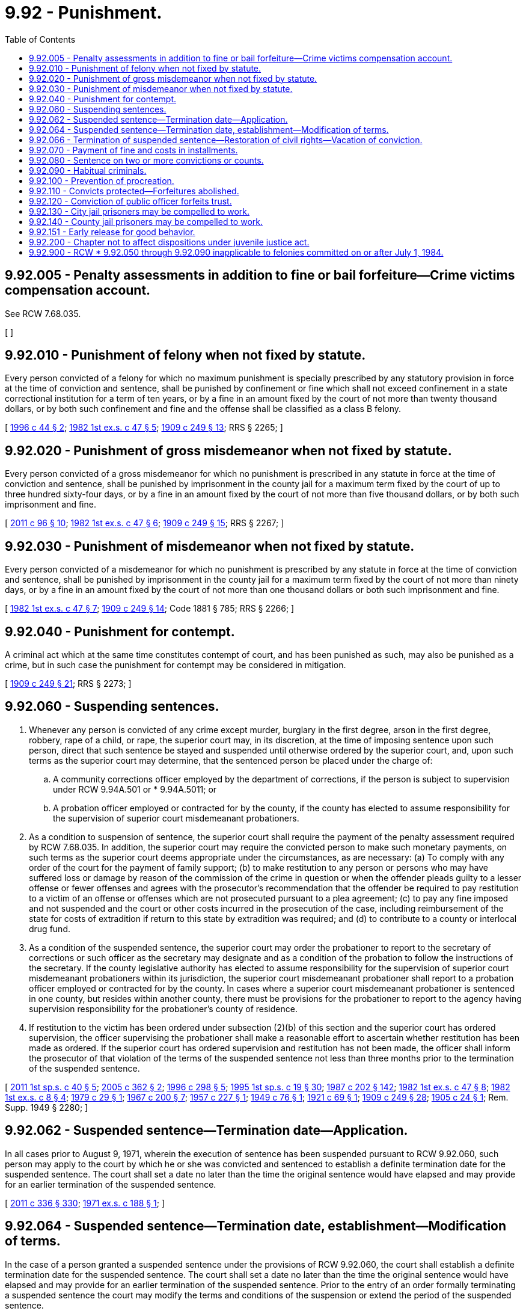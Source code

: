= 9.92 - Punishment.
:toc:

== 9.92.005 - Penalty assessments in addition to fine or bail forfeiture—Crime victims compensation account.
See RCW 7.68.035.

[ ]

== 9.92.010 - Punishment of felony when not fixed by statute.
Every person convicted of a felony for which no maximum punishment is specially prescribed by any statutory provision in force at the time of conviction and sentence, shall be punished by confinement or fine which shall not exceed confinement in a state correctional institution for a term of ten years, or by a fine in an amount fixed by the court of not more than twenty thousand dollars, or by both such confinement and fine and the offense shall be classified as a class B felony.

[ http://lawfilesext.leg.wa.gov/biennium/1995-96/Pdf/Bills/Session%20Laws/House/2389.SL.pdf?cite=1996%20c%2044%20§%202[1996 c 44 § 2]; http://leg.wa.gov/CodeReviser/documents/sessionlaw/1982ex1c47.pdf?cite=1982%201st%20ex.s.%20c%2047%20§%205[1982 1st ex.s. c 47 § 5]; http://leg.wa.gov/CodeReviser/documents/sessionlaw/1909c249.pdf?cite=1909%20c%20249%20§%2013[1909 c 249 § 13]; RRS § 2265; ]

== 9.92.020 - Punishment of gross misdemeanor when not fixed by statute.
Every person convicted of a gross misdemeanor for which no punishment is prescribed in any statute in force at the time of conviction and sentence, shall be punished by imprisonment in the county jail for a maximum term fixed by the court of up to three hundred sixty-four days, or by a fine in an amount fixed by the court of not more than five thousand dollars, or by both such imprisonment and fine.

[ http://lawfilesext.leg.wa.gov/biennium/2011-12/Pdf/Bills/Session%20Laws/Senate/5168-S.SL.pdf?cite=2011%20c%2096%20§%2010[2011 c 96 § 10]; http://leg.wa.gov/CodeReviser/documents/sessionlaw/1982ex1c47.pdf?cite=1982%201st%20ex.s.%20c%2047%20§%206[1982 1st ex.s. c 47 § 6]; http://leg.wa.gov/CodeReviser/documents/sessionlaw/1909c249.pdf?cite=1909%20c%20249%20§%2015[1909 c 249 § 15]; RRS § 2267; ]

== 9.92.030 - Punishment of misdemeanor when not fixed by statute.
Every person convicted of a misdemeanor for which no punishment is prescribed by any statute in force at the time of conviction and sentence, shall be punished by imprisonment in the county jail for a maximum term fixed by the court of not more than ninety days, or by a fine in an amount fixed by the court of not more than one thousand dollars or both such imprisonment and fine.

[ http://leg.wa.gov/CodeReviser/documents/sessionlaw/1982ex1c47.pdf?cite=1982%201st%20ex.s.%20c%2047%20§%207[1982 1st ex.s. c 47 § 7]; http://leg.wa.gov/CodeReviser/documents/sessionlaw/1909c249.pdf?cite=1909%20c%20249%20§%2014[1909 c 249 § 14]; Code 1881 § 785; RRS § 2266; ]

== 9.92.040 - Punishment for contempt.
A criminal act which at the same time constitutes contempt of court, and has been punished as such, may also be punished as a crime, but in such case the punishment for contempt may be considered in mitigation.

[ http://leg.wa.gov/CodeReviser/documents/sessionlaw/1909c249.pdf?cite=1909%20c%20249%20§%2021[1909 c 249 § 21]; RRS § 2273; ]

== 9.92.060 - Suspending sentences.
. Whenever any person is convicted of any crime except murder, burglary in the first degree, arson in the first degree, robbery, rape of a child, or rape, the superior court may, in its discretion, at the time of imposing sentence upon such person, direct that such sentence be stayed and suspended until otherwise ordered by the superior court, and, upon such terms as the superior court may determine, that the sentenced person be placed under the charge of:

.. A community corrections officer employed by the department of corrections, if the person is subject to supervision under RCW 9.94A.501 or * 9.94A.5011; or

.. A probation officer employed or contracted for by the county, if the county has elected to assume responsibility for the supervision of superior court misdemeanant probationers.

. As a condition to suspension of sentence, the superior court shall require the payment of the penalty assessment required by RCW 7.68.035. In addition, the superior court may require the convicted person to make such monetary payments, on such terms as the superior court deems appropriate under the circumstances, as are necessary: (a) To comply with any order of the court for the payment of family support; (b) to make restitution to any person or persons who may have suffered loss or damage by reason of the commission of the crime in question or when the offender pleads guilty to a lesser offense or fewer offenses and agrees with the prosecutor's recommendation that the offender be required to pay restitution to a victim of an offense or offenses which are not prosecuted pursuant to a plea agreement; (c) to pay any fine imposed and not suspended and the court or other costs incurred in the prosecution of the case, including reimbursement of the state for costs of extradition if return to this state by extradition was required; and (d) to contribute to a county or interlocal drug fund.

. As a condition of the suspended sentence, the superior court may order the probationer to report to the secretary of corrections or such officer as the secretary may designate and as a condition of the probation to follow the instructions of the secretary. If the county legislative authority has elected to assume responsibility for the supervision of superior court misdemeanant probationers within its jurisdiction, the superior court misdemeanant probationer shall report to a probation officer employed or contracted for by the county. In cases where a superior court misdemeanant probationer is sentenced in one county, but resides within another county, there must be provisions for the probationer to report to the agency having supervision responsibility for the probationer's county of residence.

. If restitution to the victim has been ordered under subsection (2)(b) of this section and the superior court has ordered supervision, the officer supervising the probationer shall make a reasonable effort to ascertain whether restitution has been made as ordered. If the superior court has ordered supervision and restitution has not been made, the officer shall inform the prosecutor of that violation of the terms of the suspended sentence not less than three months prior to the termination of the suspended sentence.

[ http://lawfilesext.leg.wa.gov/biennium/2011-12/Pdf/Bills/Session%20Laws/Senate/5891-S.SL.pdf?cite=2011%201st%20sp.s.%20c%2040%20§%205[2011 1st sp.s. c 40 § 5]; http://lawfilesext.leg.wa.gov/biennium/2005-06/Pdf/Bills/Session%20Laws/Senate/5256-S.SL.pdf?cite=2005%20c%20362%20§%202[2005 c 362 § 2]; http://lawfilesext.leg.wa.gov/biennium/1995-96/Pdf/Bills/Session%20Laws/House/2533-S.SL.pdf?cite=1996%20c%20298%20§%205[1996 c 298 § 5]; http://lawfilesext.leg.wa.gov/biennium/1995-96/Pdf/Bills/Session%20Laws/House/2010-S2.SL.pdf?cite=1995%201st%20sp.s.%20c%2019%20§%2030[1995 1st sp.s. c 19 § 30]; http://leg.wa.gov/CodeReviser/documents/sessionlaw/1987c202.pdf?cite=1987%20c%20202%20§%20142[1987 c 202 § 142]; http://leg.wa.gov/CodeReviser/documents/sessionlaw/1982ex1c47.pdf?cite=1982%201st%20ex.s.%20c%2047%20§%208[1982 1st ex.s. c 47 § 8]; http://leg.wa.gov/CodeReviser/documents/sessionlaw/1982ex1c8.pdf?cite=1982%201st%20ex.s.%20c%208%20§%204[1982 1st ex.s. c 8 § 4]; http://leg.wa.gov/CodeReviser/documents/sessionlaw/1979c29.pdf?cite=1979%20c%2029%20§%201[1979 c 29 § 1]; http://leg.wa.gov/CodeReviser/documents/sessionlaw/1967c200.pdf?cite=1967%20c%20200%20§%207[1967 c 200 § 7]; http://leg.wa.gov/CodeReviser/documents/sessionlaw/1957c227.pdf?cite=1957%20c%20227%20§%201[1957 c 227 § 1]; http://leg.wa.gov/CodeReviser/documents/sessionlaw/1949c76.pdf?cite=1949%20c%2076%20§%201[1949 c 76 § 1]; http://leg.wa.gov/CodeReviser/documents/sessionlaw/1921c69.pdf?cite=1921%20c%2069%20§%201[1921 c 69 § 1]; http://leg.wa.gov/CodeReviser/documents/sessionlaw/1909c249.pdf?cite=1909%20c%20249%20§%2028[1909 c 249 § 28]; http://leg.wa.gov/CodeReviser/documents/sessionlaw/1905c24.pdf?cite=1905%20c%2024%20§%201[1905 c 24 § 1]; Rem. Supp. 1949 § 2280; ]

== 9.92.062 - Suspended sentence—Termination date—Application.
In all cases prior to August 9, 1971, wherein the execution of sentence has been suspended pursuant to RCW 9.92.060, such person may apply to the court by which he or she was convicted and sentenced to establish a definite termination date for the suspended sentence. The court shall set a date no later than the time the original sentence would have elapsed and may provide for an earlier termination of the suspended sentence.

[ http://lawfilesext.leg.wa.gov/biennium/2011-12/Pdf/Bills/Session%20Laws/Senate/5045.SL.pdf?cite=2011%20c%20336%20§%20330[2011 c 336 § 330]; http://leg.wa.gov/CodeReviser/documents/sessionlaw/1971ex1c188.pdf?cite=1971%20ex.s.%20c%20188%20§%201[1971 ex.s. c 188 § 1]; ]

== 9.92.064 - Suspended sentence—Termination date, establishment—Modification of terms.
In the case of a person granted a suspended sentence under the provisions of RCW 9.92.060, the court shall establish a definite termination date for the suspended sentence. The court shall set a date no later than the time the original sentence would have elapsed and may provide for an earlier termination of the suspended sentence. Prior to the entry of an order formally terminating a suspended sentence the court may modify the terms and conditions of the suspension or extend the period of the suspended sentence.

[ http://leg.wa.gov/CodeReviser/documents/sessionlaw/1982ex1c47.pdf?cite=1982%201st%20ex.s.%20c%2047%20§%209[1982 1st ex.s. c 47 § 9]; http://leg.wa.gov/CodeReviser/documents/sessionlaw/1971ex1c188.pdf?cite=1971%20ex.s.%20c%20188%20§%202[1971 ex.s. c 188 § 2]; ]

== 9.92.066 - Termination of suspended sentence—Restoration of civil rights—Vacation of conviction.
. Upon termination of any suspended sentence under RCW 9.92.060 or 9.95.210, such person may apply to the court for restoration of his or her civil rights not already restored by RCW 29A.08.520. Thereupon the court may in its discretion enter an order directing that such defendant shall thereafter be released from all penalties and disabilities resulting from the offense or crime of which he or she has been convicted.

. [Empty]
.. Upon termination of a suspended sentence under RCW 9.92.060 or 9.95.210, the person may apply to the sentencing court for a vacation of the person's record of conviction under RCW 9.94A.640. The court may, in its discretion, clear the record of conviction if it finds the person has met the equivalent of the tests in RCW 9.94A.640(2) as those tests would be applied to a person convicted of a crime committed before July 1, 1984.

.. The clerk of the court in which the vacation order is entered shall immediately transmit the order vacating the conviction to the Washington state patrol identification section and to the local police agency, if any, which holds criminal history information for the person who is the subject of the conviction. The Washington state patrol and any such local police agency shall immediately update their records to reflect the vacation of the conviction, and shall transmit the order vacating the conviction to the federal bureau of investigation. A conviction that has been vacated under this section may not be disseminated or disclosed by the state patrol or local law enforcement agency to any person, except other criminal justice enforcement agencies.

[ http://lawfilesext.leg.wa.gov/biennium/2009-10/Pdf/Bills/Session%20Laws/House/1517.SL.pdf?cite=2009%20c%20325%20§%202[2009 c 325 § 2]; http://lawfilesext.leg.wa.gov/biennium/2003-04/Pdf/Bills/Session%20Laws/House/1346-S.SL.pdf?cite=2003%20c%2066%20§%202[2003 c 66 § 2]; http://leg.wa.gov/CodeReviser/documents/sessionlaw/1971ex1c188.pdf?cite=1971%20ex.s.%20c%20188%20§%203[1971 ex.s. c 188 § 3]; ]

== 9.92.070 - Payment of fine and costs in installments.
Hereafter whenever any judge of any superior court or a district or municipal judge shall sentence any person to pay any fines, penalties, assessments, fees, and costs, the judge may, in the judge's discretion, provide that such fines, penalties, assessments, fees, and costs may be paid in certain designated installments, or within certain designated period or periods. If the court finds that the defendant is indigent as defined in RCW 10.101.010(3) (a) through (c), the court shall allow for payment in certain designated installments or within certain designated periods. If such fines, penalties, assessments, fees, and costs shall be paid by the defendant in accordance with such order no commitment or imprisonment of the defendant shall be made for failure to pay such fine or costs. PROVIDED, that the provisions of this section shall not apply to any sentence given for the violation of any of the liquor laws of this state.

[ http://lawfilesext.leg.wa.gov/biennium/2017-18/Pdf/Bills/Session%20Laws/House/1783-S2.SL.pdf?cite=2018%20c%20269%20§%2011[2018 c 269 § 11]; http://leg.wa.gov/CodeReviser/documents/sessionlaw/1987c3.pdf?cite=1987%20c%203%20§%204[1987 c 3 § 4]; http://leg.wa.gov/CodeReviser/documents/sessionlaw/1923c15.pdf?cite=1923%20c%2015%20§%201[1923 c 15 § 1]; RRS § 2280-1; ]

== 9.92.080 - Sentence on two or more convictions or counts.
. Whenever a person while under sentence of felony shall commit another felony and be sentenced to another term of imprisonment, such latter term shall not begin until the expiration of all prior terms: PROVIDED, That any person granted probation pursuant to the provisions of RCW 9.95.210 and/or 9.92.060 shall not be considered to be under sentence of a felony for the purposes of this subsection.

. Whenever a person is convicted of two or more offenses which arise from a single act or omission, the sentences imposed therefor shall run concurrently, unless the court, in pronouncing sentence, expressly orders the service of said sentences to be consecutive.

. In all other cases, whenever a person is convicted of two or more offenses arising from separate and distinct acts or omissions, and not otherwise governed by the provisions of subsections (1) and (2) of this section, the sentences imposed therefor shall run consecutively, unless the court, in pronouncing the second or other subsequent sentences, expressly orders concurrent service thereof.

. The sentencing court may require the secretary of corrections, or his or her designee, to provide information to the court concerning the existence of all prior judgments against the defendant, the terms of imprisonment imposed, and the status thereof.

[ http://lawfilesext.leg.wa.gov/biennium/2011-12/Pdf/Bills/Session%20Laws/Senate/5045.SL.pdf?cite=2011%20c%20336%20§%20331[2011 c 336 § 331]; http://leg.wa.gov/CodeReviser/documents/sessionlaw/1981c136.pdf?cite=1981%20c%20136%20§%2035[1981 c 136 § 35]; http://leg.wa.gov/CodeReviser/documents/sessionlaw/1971ex1c295.pdf?cite=1971%20ex.s.%20c%20295%20§%201[1971 ex.s. c 295 § 1]; http://leg.wa.gov/CodeReviser/documents/sessionlaw/1925ex1c109.pdf?cite=1925%20ex.s.%20c%20109%20§%202[1925 ex.s. c 109 § 2]; http://leg.wa.gov/CodeReviser/documents/sessionlaw/1909c249.pdf?cite=1909%20c%20249%20§%2033[1909 c 249 § 33]; RRS § 2285; ]

== 9.92.090 - Habitual criminals.
Every person convicted in this state of any crime of which fraud or intent to defraud is an element, or of petit larceny, or of any felony, who shall previously have been convicted, whether in this state or elsewhere, of any crime which under the laws of this state would amount to a felony, or who shall previously have been twice convicted, whether in this state or elsewhere, of petit larceny, or of any misdemeanor or gross misdemeanor of which fraud or intent to defraud is an element, shall be adjudged to be an habitual criminal and shall be punished by imprisonment in a state correctional facility for not less than ten years.

Every person convicted in this state of any crime of which fraud or intent to defraud is an element, or of petit larceny, or of any felony, who shall previously have been twice convicted, whether in this state or elsewhere, of any crime which under the laws of this state would amount to a felony, or who shall previously have been four times convicted, whether in this state or elsewhere, of petit larceny, or of any misdemeanor or gross misdemeanor of which fraud or intent to defraud is an element, shall be punished by imprisonment in a state correctional facility for life.

[ http://lawfilesext.leg.wa.gov/biennium/1991-92/Pdf/Bills/Session%20Laws/House/2263-S.SL.pdf?cite=1992%20c%207%20§%2018[1992 c 7 § 18]; http://leg.wa.gov/CodeReviser/documents/sessionlaw/1909c249.pdf?cite=1909%20c%20249%20§%2034[1909 c 249 § 34]; 1903 c 86 §§ 1, 2; RRS § 2286; ]

== 9.92.100 - Prevention of procreation.
Whenever any person shall be adjudged guilty of carnal abuse of a female person under the age of ten years, or of rape, or shall be adjudged to be an habitual criminal, the court may, in addition to such other punishment or confinement as may be imposed, direct an operation to be performed upon such person, for the prevention of procreation.

[ http://leg.wa.gov/CodeReviser/documents/sessionlaw/1909c249.pdf?cite=1909%20c%20249%20§%2035[1909 c 249 § 35]; RRS § 2287; ]

== 9.92.110 - Convicts protected—Forfeitures abolished.
Every person sentenced to imprisonment in any penal institution shall be under the protection of the law, and any unauthorized injury to his or her person shall be punished in the same manner as if he or she were not so convicted or sentenced. A conviction of crime shall not work a forfeiture of any property, real or personal, or of any right or interest therein. All forfeitures in the nature of deodands, or in case of suicide or where a person flees from justice, are abolished.

[ http://lawfilesext.leg.wa.gov/biennium/2011-12/Pdf/Bills/Session%20Laws/Senate/5045.SL.pdf?cite=2011%20c%20336%20§%20332[2011 c 336 § 332]; http://leg.wa.gov/CodeReviser/documents/sessionlaw/1909c249.pdf?cite=1909%20c%20249%20§%2036[1909 c 249 § 36]; RRS § 2288; ]

== 9.92.120 - Conviction of public officer forfeits trust.
The conviction of a public officer of any felony or malfeasance in office shall entail, in addition to such other penalty as may be imposed, the forfeiture of his or her office, and shall disqualify him or her from ever afterward holding any public office in this state.

[ http://lawfilesext.leg.wa.gov/biennium/2011-12/Pdf/Bills/Session%20Laws/Senate/5045.SL.pdf?cite=2011%20c%20336%20§%20333[2011 c 336 § 333]; http://leg.wa.gov/CodeReviser/documents/sessionlaw/1909c249.pdf?cite=1909%20c%20249%20§%2037[1909 c 249 § 37]; RRS § 2289; ]

== 9.92.130 - City jail prisoners may be compelled to work.
When a person has been sentenced by any municipal or district judge in this state to a term of imprisonment in a city jail, whether in default of payment of a fine or otherwise, such person may be compelled on each day of such term, except Sundays, to perform eight hours' labor upon the streets, public buildings, and grounds of such city.

[ http://leg.wa.gov/CodeReviser/documents/sessionlaw/1987c202.pdf?cite=1987%20c%20202%20§%20144[1987 c 202 § 144]; Code 1881 § 2075; RRS § 10189; ]

== 9.92.140 - County jail prisoners may be compelled to work.
When a person has been sentenced by a district judge or a judge of the superior court to a term of imprisonment in the county jail, whether in default of payment of a fine, or costs or otherwise; such person may be compelled to work eight hours, each day of such term, in and about the county buildings, public roads, streets and grounds: PROVIDED, This section and RCW 9.92.130 shall not apply to persons committed in default of bail.

[ http://leg.wa.gov/CodeReviser/documents/sessionlaw/1987c202.pdf?cite=1987%20c%20202%20§%20145[1987 c 202 § 145]; Code 1881 § 2076; http://leg.wa.gov/CodeReviser/Pages/session_laws.aspx?cite=1867%20p%2056%20§%2024[1867 p 56 § 24]; http://leg.wa.gov/CodeReviser/Pages/session_laws.aspx?cite=1858%20p%2010%20§%201[1858 p 10 § 1]; RRS § 10190; ]

== 9.92.151 - Early release for good behavior.
. Except as provided in subsection (2) of this section, the sentence of a prisoner confined in a county jail facility for a felony, gross misdemeanor, or misdemeanor conviction may be reduced by earned release credits in accordance with procedures that shall be developed and promulgated by the correctional agency having jurisdiction. The earned early release time shall be for good behavior and good performance as determined by the correctional agency having jurisdiction. Any program established pursuant to this section shall allow an offender to earn early release credits for presentence incarceration. The correctional agency shall not credit the offender with earned early release credits in advance of the offender actually earning the credits. In the case of an offender convicted of a serious violent offense or a sex offense that is a class A felony committed on or after July 1, 1990, the aggregate earned early release time may not exceed fifteen percent of the sentence. In no other case may the aggregate earned early release time exceed one-third of the total sentence.

. An offender serving a term of confinement imposed under RCW 9.94A.670(5)(a) is not eligible for earned release credits under this section.

. If an offender is transferred from a county jail to the department, the administrator of a county jail facility shall certify to the department the amount of time spent in custody at the facility and the number of days of early release credits lost or not earned.

[ http://lawfilesext.leg.wa.gov/biennium/2013-14/Pdf/Bills/Session%20Laws/Senate/5892-S.SL.pdf?cite=2013%202nd%20sp.s.%20c%2014%20§%203[2013 2nd sp.s. c 14 § 3]; http://lawfilesext.leg.wa.gov/biennium/2009-10/Pdf/Bills/Session%20Laws/Senate/5190-S.SL.pdf?cite=2009%20c%2028%20§%203[2009 c 28 § 3]; http://lawfilesext.leg.wa.gov/biennium/2003-04/Pdf/Bills/Session%20Laws/House/2400-S.SL.pdf?cite=2004%20c%20176%20§%205[2004 c 176 § 5]; http://leg.wa.gov/CodeReviser/documents/sessionlaw/1990c3.pdf?cite=1990%20c%203%20§%20201[1990 c 3 § 201]; http://leg.wa.gov/CodeReviser/documents/sessionlaw/1989c248.pdf?cite=1989%20c%20248%20§%201[1989 c 248 § 1]; ]

== 9.92.200 - Chapter not to affect dispositions under juvenile justice act.
No provision of this chapter shall authorize a court to suspend or defer the imposition or the execution of a disposition under chapter 13.40 RCW, as now law or hereafter amended.

[ http://leg.wa.gov/CodeReviser/documents/sessionlaw/1981c299.pdf?cite=1981%20c%20299%20§%2021[1981 c 299 § 21]; ]

== 9.92.900 - RCW * 9.92.050 through  9.92.090 inapplicable to felonies committed on or after July 1, 1984.
The following sections of law do not apply to any felony offense committed on or after July 1, 1984: RCW * 9.92.050, 9.92.060, 9.92.062, 9.92.064, 9.92.066, 9.92.070, 9.92.080, and 9.92.090.

[ http://leg.wa.gov/CodeReviser/documents/sessionlaw/1984c209.pdf?cite=1984%20c%20209%20§%202[1984 c 209 § 2]; http://leg.wa.gov/CodeReviser/documents/sessionlaw/1981c137.pdf?cite=1981%20c%20137%20§%2031[1981 c 137 § 31]; ]


